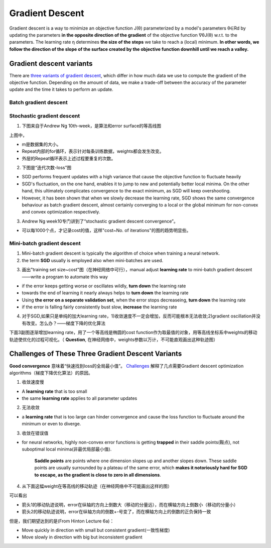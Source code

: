 Gradient Descent
======================
Gradient descent is a way to minimize an objective function J(θ) parameterized by a model's parameters θ∈Rd by updating the parameters **in the opposite direction of the gradient** of the objective function ∇θJ(θ) w.r.t. to the parameters. 
The learning rate η determines **the size of the steps** we take to reach a (local) minimum. 
**In other words, we follow the direction of the slope of the surface created by the objective function downhill until we reach a valley.**

Gradient descent variants
------------------------------------
There are `three variants of gradient descent <http://ruder.io/optimizing-gradient-descent/index.html#gradientdescentvariants>`_, which differ in how much data we use to compute the gradient of the objective function. Depending on the amount of data, we make a trade-off between the accuracy of the parameter update and the time it takes to perform an update.

Batch gradient descent
^^^^^^^^^^^^^^^^^^^^^^^^^^^^^

Stochastic gradient descent
^^^^^^^^^^^^^^^^^^^^^^^^^^^^^^^^^^^
1. 下图来自于Andrew Ng 10th-week，是算法和error surface的等高线图

.. image:: img/nn-4.png

上图中，

- m是数据集的大小。
- Repeat内部的for循环，表示针对每条训练数据，weights都会发生改变。
- 外层的Repeat循环表示上述过程要重复的次数。

2. 下图是“迭代次数-loss”图

.. image:: img/sgd_fluctuation.png

- SGD performs frequent updates with a high variance that cause the objective function to fluctuate heavily 
- SGD's fluctuation, on the one hand, enables it to jump to new and potentially better local minima. On the other hand, this ultimately complicates convergence to the exact minimum, as SGD will keep overshooting. 
- However, it has been shown that when we slowly decrease the learning rate, SGD shows the same convergence behaviour as batch gradient descent, almost certainly converging to a local or the global minimum for non-convex and convex optimization respectively.

3. Andrew Ng week10专门讲到了“stochastic gradient descent convergence”。

- 可以每1000个点，才记录cost的值，这样"cost~No. of iterations"的图的趋势明显些。

Mini-batch gradient descent
^^^^^^^^^^^^^^^^^^^^^^^^^^^^^^^^^^
1. Mini-batch gradient descent is typically the algorithm of choice when training a neural network.
2. the term **SGD** usually is employed also when mini-batches are used. 

.. code-block:: python
  :linenos:

  #return an operation
  train_step = tf.train.GradientDescentOptimizer(learning-rate).minimize(loss-function)
  for i in range(20000):
    batch = mnist.train.next_batch(50)
    train_step.run(feed_dict={x:batch[0], y_:batch[1]})

.. _sgd-lr:

3. 画出"training set size~cost"图（在神经网络中可行），manual adjust **learning rate** to mini-batch gradient descent——write a program to automate this way

- if the error keeps getting worse or oscillates wildly, **turn down** the learning rate
- towards the end of learning it nearly always helps to **turn down** the learning rate
- Using **the error on a separate validation set**, when the error stops decreaseing, **turn down** the learning rate
- if the error is falling fairly consistently bust slow, **increase** the learning rate

4. 对于SGD,如果只是单纯的加大learning rate，1)收敛速度不一定会增加，反而可能根本无法收敛;2)gradient oscillation并没有改变。怎么办？——梯度下降的优化算法

下面3副图逐渐增加learning rate，用了一个等高线是椭圆的cost function作为取最值的对象，用等高线坐标系中weights的移动轨迹使优化的过程可视化。（ **Question**, 在神经网络中，weights参数以万计，不可能直观画出这种轨迹图）

.. image:: img/sgd-lr.png

.. _challenges-of-gd:

Challenges of These Three Gradient Descent Variants
----------------------------------------------------------
**Good convergence** 意味着“快速找到loss的全局最小值”。
`Challenges <http://ruder.io/optimizing-gradient-descent/index.html#challenges>`_ 解释了几点需要Gradient descent optimization algorithms（梯度下降优化算法）的原因。

1. 收敛速度慢

- A **learning rate** that is too small
- the same **learning rate** applies to all parameter updates

2. 无法收敛

- a **learning rate** that is too large can hinder convergence and cause the loss function to fluctuate around the minimum or even to diverge.

3. 收敛在错误值

- for neural networks, highly non-convex error functions is getting **trapped** in their saddle points(鞍点), not suboptimal local minima(非最优局部最小值). 

    **Saddle points** are points where one dimension slopes up and another slopes down. These saddle points are usually surrounded by a plateau of the same error, which **makes it notoriously hard for SGD to escape, as the gradient is close to zero in all dimensions**.

    .. image:: img/saddle-point.png

4. 从下面这幅weight在等高线的移动轨迹（在神经网络中不可能画出这样的图）

.. image:: img/sgd-no-momentum.png

可以看出

- 箭头1的移动轨迹说明，error在纵轴的方向上倒数大（移动的分量远），而在横轴方向上倒数小（移动的分量小）
- 箭头2的移动轨迹说明，error在纵轴方向的倒数+-号变了，而在横轴方向上的倒数的正负保持一致

但是，我们期望达到的是(From Hinton Lecture 6a)：

- Move quickly in direction with small but consistent gradient(一致性梯度)
- Move slowly in direction with big but inconsistent gradient
